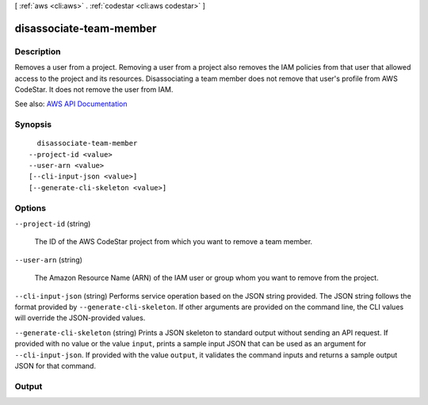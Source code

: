 [ :ref:`aws <cli:aws>` . :ref:`codestar <cli:aws codestar>` ]

.. _cli:aws codestar disassociate-team-member:


************************
disassociate-team-member
************************



===========
Description
===========



Removes a user from a project. Removing a user from a project also removes the IAM policies from that user that allowed access to the project and its resources. Disassociating a team member does not remove that user's profile from AWS CodeStar. It does not remove the user from IAM.



See also: `AWS API Documentation <https://docs.aws.amazon.com/goto/WebAPI/codestar-2017-04-19/DisassociateTeamMember>`_


========
Synopsis
========

::

    disassociate-team-member
  --project-id <value>
  --user-arn <value>
  [--cli-input-json <value>]
  [--generate-cli-skeleton <value>]




=======
Options
=======

``--project-id`` (string)


  The ID of the AWS CodeStar project from which you want to remove a team member.

  

``--user-arn`` (string)


  The Amazon Resource Name (ARN) of the IAM user or group whom you want to remove from the project.

  

``--cli-input-json`` (string)
Performs service operation based on the JSON string provided. The JSON string follows the format provided by ``--generate-cli-skeleton``. If other arguments are provided on the command line, the CLI values will override the JSON-provided values.

``--generate-cli-skeleton`` (string)
Prints a JSON skeleton to standard output without sending an API request. If provided with no value or the value ``input``, prints a sample input JSON that can be used as an argument for ``--cli-input-json``. If provided with the value ``output``, it validates the command inputs and returns a sample output JSON for that command.



======
Output
======

